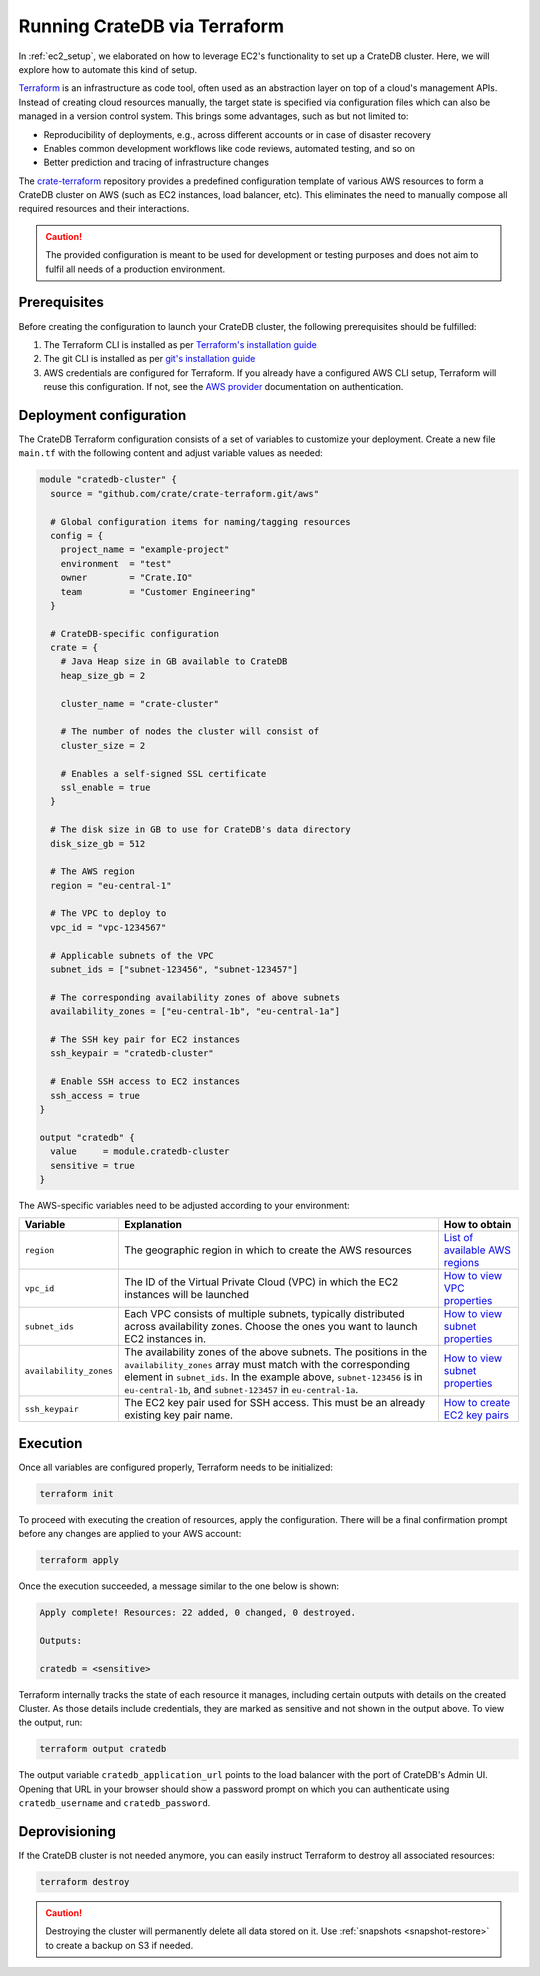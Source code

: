 .. _aws_terraform_setup:

=============================
Running CrateDB via Terraform
=============================

In :ref:`ec2_setup`, we elaborated on how to leverage EC2's functionality to set
up a CrateDB cluster. Here, we will explore how to automate this kind of setup.

`Terraform`_ is an infrastructure as code tool, often used as an abstraction
layer on top of a cloud's management APIs. Instead of creating cloud resources
manually, the target state is specified via configuration files which can also
be managed in a version control system. This brings some advantages, such as but
not limited to:

- Reproducibility of deployments, e.g., across different accounts or in case of
  disaster recovery
- Enables common development workflows like code reviews, automated testing, and
  so on
- Better prediction and tracing of infrastructure changes

The `crate-terraform`_ repository provides a predefined configuration template
of various AWS resources to form a CrateDB cluster on AWS (such as EC2
instances, load balancer, etc). This eliminates the need to manually compose all
required resources and their interactions.

.. SEEALSO::

  Engage with us in the `community post`_ on Terraform deployments for any
  questions or feedback!

.. CAUTION::

  The provided configuration is meant to be used for development or testing
  purposes and does not aim to fulfil all needs of a production environment.

Prerequisites
=============

Before creating the configuration to launch your CrateDB cluster, the following
prerequisites should be fulfilled:

1. The Terraform CLI is installed as per
   `Terraform's installation guide`_
2. The git CLI is installed as per `git's installation guide`_
3. AWS credentials are configured for Terraform. If you already have a
   configured AWS CLI setup, Terraform will reuse this configuration. If not,
   see the `AWS provider`_ documentation on authentication.

Deployment configuration
========================

The CrateDB Terraform configuration consists of a set of variables to customize
your deployment. Create a new file ``main.tf`` with the following content and
adjust variable values as needed:

.. code-block::

  module "cratedb-cluster" {
    source = "github.com/crate/crate-terraform.git/aws"

    # Global configuration items for naming/tagging resources
    config = {
      project_name = "example-project"
      environment  = "test"
      owner        = "Crate.IO"
      team         = "Customer Engineering"
    }

    # CrateDB-specific configuration
    crate = {
      # Java Heap size in GB available to CrateDB
      heap_size_gb = 2

      cluster_name = "crate-cluster"

      # The number of nodes the cluster will consist of
      cluster_size = 2

      # Enables a self-signed SSL certificate
      ssl_enable = true
    }

    # The disk size in GB to use for CrateDB's data directory
    disk_size_gb = 512

    # The AWS region
    region = "eu-central-1"

    # The VPC to deploy to
    vpc_id = "vpc-1234567"

    # Applicable subnets of the VPC
    subnet_ids = ["subnet-123456", "subnet-123457"]

    # The corresponding availability zones of above subnets
    availability_zones = ["eu-central-1b", "eu-central-1a"]

    # The SSH key pair for EC2 instances
    ssh_keypair = "cratedb-cluster"

    # Enable SSH access to EC2 instances
    ssh_access = true
  }

  output "cratedb" {
    value     = module.cratedb-cluster
    sensitive = true
  }

The AWS-specific variables need to be adjusted according to your environment:

+------------------------+--------------------------------------------------------------+----------------------------------+
| Variable               | Explanation                                                  | How to obtain                    |
+========================+==============================================================+==================================+
| ``region``             | The geographic region in which to create the AWS resources   | `List of available AWS regions`_ |
+------------------------+--------------------------------------------------------------+----------------------------------+
| ``vpc_id``             | The ID of the Virtual Private Cloud (VPC) in which the EC2   | `How to view VPC properties`_    |
|                        | instances will be launched                                   |                                  |
+------------------------+--------------------------------------------------------------+----------------------------------+
| ``subnet_ids``         | Each VPC consists of multiple subnets, typically distributed | `How to view subnet properties`_ |
|                        | across availability zones. Choose the ones you want to       |                                  |
|                        | launch EC2 instances in.                                     |                                  |
+------------------------+--------------------------------------------------------------+----------------------------------+
| ``availability_zones`` | The availability zones of the above subnets.                 | `How to view subnet properties`_ |
|                        | The positions in the ``availability_zones`` array must match |                                  |
|                        | with the corresponding element in ``subnet_ids``.            |                                  |
|                        | In the example above, ``subnet-123456`` is in                |                                  |
|                        | ``eu-central-1b``, and ``subnet-123457`` in                  |                                  |
|                        | ``eu-central-1a``.                                           |                                  |
+------------------------+--------------------------------------------------------------+----------------------------------+
| ``ssh_keypair``        | The EC2 key pair used for SSH access. This must be an        | `How to create EC2 key pairs`_   |
|                        | already existing key pair name.                              |                                  |
+------------------------+--------------------------------------------------------------+----------------------------------+

Execution
=========

Once all variables are configured properly, Terraform needs to be initialized:

.. code-block:: bash

  terraform init

To proceed with executing the creation of resources, apply the configuration.
There will be a final confirmation prompt before any changes are applied to your
AWS account:

.. code-block:: bash

  terraform apply

Once the execution succeeded, a message similar to the one below is shown:

.. code-block:: bash

  Apply complete! Resources: 22 added, 0 changed, 0 destroyed.

  Outputs:

  cratedb = <sensitive>

Terraform internally tracks the state of each resource it manages, including
certain outputs with details on the created Cluster. As those details include
credentials, they are marked as sensitive and not shown in the output above.
To view the output, run:

.. code-block:: bash

  terraform output cratedb

The output variable ``cratedb_application_url`` points to the load balancer with
the port of CrateDB's Admin UI. Opening that URL in your browser should show a
password prompt on which you can authenticate using ``cratedb_username`` and
``cratedb_password``.

Deprovisioning
==============

If the CrateDB cluster is not needed anymore, you can easily instruct Terraform
to destroy all associated resources:

.. code-block:: bash

  terraform destroy

.. CAUTION::

  Destroying the cluster will permanently delete all data stored on it. Use
  :ref:`snapshots <snapshot-restore>` to create a backup on S3 if needed.

.. _Terraform: https://www.terraform.io
.. _crate-terraform: https://github.com/crate/crate-terraform
.. _Terraform's installation guide: https://www.terraform.io/downloads.html
.. _git's installation guide: https://git-scm.com/downloads
.. _AWS provider: https://registry.terraform.io/providers/hashicorp/aws/latest/docs
.. _List of available AWS regions: https://docs.aws.amazon.com/AWSEC2/latest/UserGuide/using-regions-availability-zones.html#concepts-available-regions
.. _How to view VPC properties: https://docs.aws.amazon.com/vpc/latest/userguide/default-vpc.html#view-default-vpc
.. _How to view subnet properties: https://docs.aws.amazon.com/vpc/latest/userguide/what-is-amazon-vpc.html
.. _How to create EC2 key pairs: https://docs.aws.amazon.com/AWSEC2/latest/UserGuide/create-key-pairs.html
.. _community post: https://community.crate.io/t/deploying-cratedb-to-the-cloud-via-terraform/849
